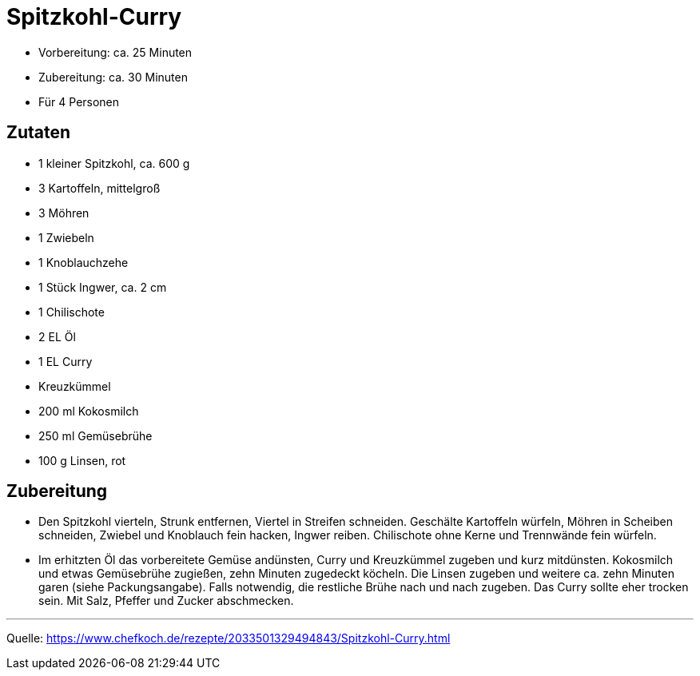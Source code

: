 = Spitzkohl-Curry

* Vorbereitung: ca. 25 Minuten
* Zubereitung: ca. 30 Minuten
* Für 4 Personen

== Zutaten

* 1 kleiner Spitzkohl, ca. 600 g
* 3 Kartoffeln, mittelgroß
* 3 Möhren
* 1 Zwiebeln
* 1 Knoblauchzehe
* 1 Stück Ingwer, ca. 2 cm
* 1 Chilischote
* 2 EL Öl
* 1 EL Curry
* Kreuzkümmel
* 200 ml Kokosmilch
* 250 ml Gemüsebrühe
* 100 g Linsen, rot

== Zubereitung

- Den Spitzkohl vierteln, Strunk entfernen, Viertel in Streifen
schneiden. Geschälte Kartoffeln würfeln, Möhren in Scheiben schneiden,
Zwiebel und Knoblauch fein hacken, Ingwer reiben. Chilischote ohne Kerne
und Trennwände fein würfeln.
- Im erhitzten Öl das vorbereitete Gemüse andünsten, Curry und
Kreuzkümmel zugeben und kurz mitdünsten. Kokosmilch und etwas
Gemüsebrühe zugießen, zehn Minuten zugedeckt köcheln. Die Linsen zugeben
und weitere ca. zehn Minuten garen (siehe Packungsangabe). Falls
notwendig, die restliche Brühe nach und nach zugeben. Das Curry sollte
eher trocken sein. Mit Salz, Pfeffer und Zucker abschmecken.

---

Quelle: https://www.chefkoch.de/rezepte/2033501329494843/Spitzkohl-Curry.html